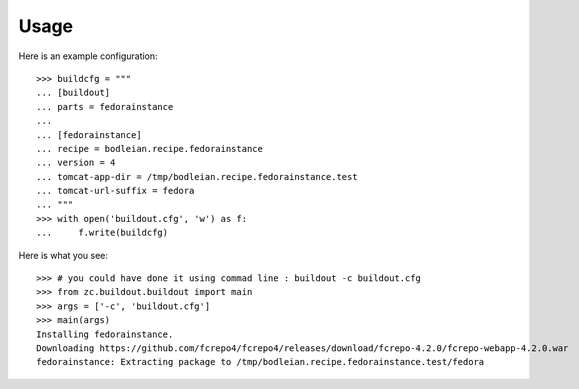 Usage
=======

.. testcode::
   :hide:

    >>> # test set up
    >>> import mock
    >>> import shutil
    >>> import os
    >>> file_path = os.getcwd()
    >>> shutil.copy(os.path.join(file_path, 'tests', 'sample.zip'), '/tmp/test.zip')
    >>> patcher = mock.patch('hexagonit.recipe.download.Download') 
    >>> fake = patcher.start()
    >>> def fake_call(url, md5sum=None, path=None):
    ...     print "Downloading %s" % url
    ...     return '/tmp/test.zip', True
    >>> fake.return_value = fake_call

Here is an example configuration::

    >>> buildcfg = """
    ... [buildout]
    ... parts = fedorainstance
    ... 
    ... [fedorainstance]
    ... recipe = bodleian.recipe.fedorainstance
    ... version = 4
    ... tomcat-app-dir = /tmp/bodleian.recipe.fedorainstance.test
    ... tomcat-url-suffix = fedora
    ... """
    >>> with open('buildout.cfg', 'w') as f:
    ...     f.write(buildcfg)


Here is what you see::

    >>> # you could have done it using commad line : buildout -c buildout.cfg
    >>> from zc.buildout.buildout import main
    >>> args = ['-c', 'buildout.cfg']
    >>> main(args)
    Installing fedorainstance.
    Downloading https://github.com/fcrepo4/fcrepo4/releases/download/fcrepo-4.2.0/fcrepo-webapp-4.2.0.war
    fedorainstance: Extracting package to /tmp/bodleian.recipe.fedorainstance.test/fedora

.. testcode::
   :hide:

    >>> # test verification
    >>> import glob
    >>> print glob.glob("/tmp/bodleian.recipe.fedorainstance.test/fedora/*")
    ['/tmp/bodleian.recipe.fedorainstance.test/fedora/you_have_tested_it']
    >>> shutil.rmtree("/tmp/bodleian.recipe.fedorainstance.test")



